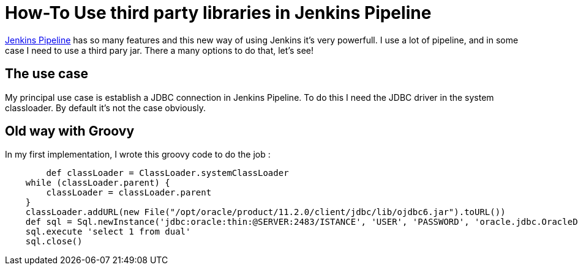 :hp-tags: Jenkins, Groovy
:published_at: 2017-07-10

= How-To Use third party libraries in Jenkins Pipeline 

https://jenkins.io/doc/book/pipeline/[Jenkins Pipeline] has so many features and this new way of using Jenkins it's very powerfull.
I use a lot of pipeline, and in some case I need to use a third pary jar. There a many options to do that, let's see!

== The use case ==
My principal use case is establish a JDBC connection in Jenkins Pipeline. To do this I need the JDBC driver in the system classloader. By default it's not the case obviously.

== Old way with Groovy ==
In my first implementation, I wrote this groovy code to do the job : 

[source,groovy]
----
 	def classLoader = ClassLoader.systemClassLoader
    while (classLoader.parent) {
        classLoader = classLoader.parent
    }
    classLoader.addURL(new File("/opt/oracle/product/11.2.0/client/jdbc/lib/ojdbc6.jar").toURL())
    def sql = Sql.newInstance('jdbc:oracle:thin:@SERVER:2483/ISTANCE', 'USER', 'PASSWORD', 'oracle.jdbc.OracleDriver')
    sql.execute 'select 1 from dual'
    sql.close()
----
